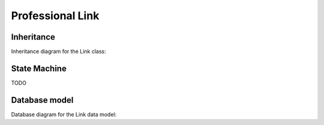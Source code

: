Professional Link
-----------------

Inheritance
+++++++++++

Inheritance diagram for the Link class:

.. inheritance-diagram:: briefy.leica.models.professional.link.Link


State Machine
+++++++++++++

TODO


Database model
++++++++++++++

Database diagram for the Link data model:

.. sadisplay::
    :module: briefy.leica.models.professional.link
    :alt: Link data model
    :render: graphviz